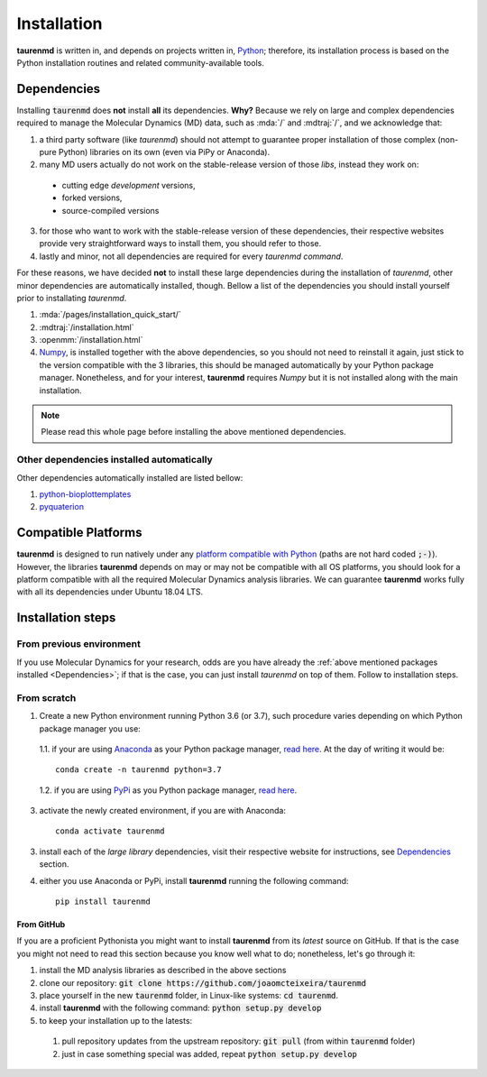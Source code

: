 Installation
============

**taurenmd** is written in, and depends on projects written in, `Python <http://www.python.org>`_; therefore, its installation process is based on the Python installation routines and related community-available tools.

Dependencies
------------

Installing :code:`taurenmd` does **not** install **all** its dependencies. **Why?** Because we rely on large and complex dependencies required to manage the Molecular Dynamics (MD) data, such as :mda:`/` and :mdtraj:`/`, and we acknowledge that:

1. a third party software (like *taurenmd*) should not attempt to guarantee proper installation of those complex (non-pure Python) libraries on its own (even via PiPy or Anaconda).
2. many MD users actually do not work on the stable-release version of those *libs*, instead they work on:
  * cutting edge *development* versions,
  * forked versions,
  * source-compiled versions
3. for those who want to work with the stable-release version of these dependencies, their respective websites provide very straightforward ways to install them, you should refer to those.
4. lastly and minor, not all dependencies are required for every *taurenmd command*.

For these reasons, we have decided **not** to install these large dependencies during the installation of *taurenmd*, other minor dependencies are automatically installed, though. Bellow a list of the dependencies you should install yourself prior to installating *taurenmd*.

#. :mda:`/pages/installation_quick_start/`
#. :mdtraj:`/installation.html`
#. :openmm:`/installation.html`
#. `Numpy <https://numpy.org/>`_, is installed together with the above dependencies, so you should not need to reinstall it again, just stick to the version compatible with the 3 libraries, this should be managed automatically by your Python package manager. Nonetheless, and for your interest, **taurenmd** requires *Numpy* but it is not installed along with the main installation.

.. note::
    
    Please read this whole page before installing the above mentioned dependencies.

Other dependencies installed automatically
~~~~~~~~~~~~~~~~~~~~~~~~~~~~~~~~~~~~~~~~~~

Other dependencies automatically installed are listed bellow:

#. `python-bioplottemplates <https://github.com/joaomcteixeira/python-bioplottemplates>`_
#. `pyquaterion <http://kieranwynn.github.io/pyquaternion/>`_

Compatible Platforms
--------------------

**taurenmd** is designed to run natively under any `platform compatible with Python <https://pythondev.readthedocs.io/platforms.html>`_ (paths are not hard coded :code:`;-)`). However, the libraries **taurenmd** depends on may or may not be compatible with all OS platforms, you should look for a platform compatible with all the required Molecular Dynamics analysis libraries. We can guarantee **taurenmd** works fully with all its dependencies under Ubuntu 18.04 LTS.

Installation steps
------------------

From previous environment
~~~~~~~~~~~~~~~~~~~~~~~~~

If you use Molecular Dynamics for your research, odds are you have already the :ref:`above mentioned packages installed <Dependencies>`; if that is the case, you can just install *taurenmd* on top of them. Follow to installation steps.

From scratch
~~~~~~~~~~~~

1. Create a new Python environment running Python 3.6 (or 3.7), such procedure varies depending on which Python package manager you use:

  1.1. if your are using `Anaconda`_ as your Python package manager, `read here <https://docs.conda.io/projects/conda/en/latest/user-guide/tasks/manage-environments.html>`_. At the day of writing it would be::
    
    conda create -n taurenmd python=3.7

  1.2. if you are using `PyPi`_ as you Python package manager, `read here <https://packaging.python.org/guides/installing-using-pip-and-virtual-environments/>`_.

3. activate the newly created environment, if you are with Anaconda::

    conda activate taurenmd

3. install each of the *large library* dependencies, visit their respective website for instructions, see `Dependencies`_ section.

4. either you use Anaconda or PyPi, install **taurenmd** running the following command::

    pip install taurenmd

From GitHub
```````````

If you are a proficient Pythonista you might want to install **taurenmd** from its *latest* source on GitHub. If that is the case you might not need to read this section because you know well what to do; nonetheless, let's go through it:

#. install the MD analysis libraries as described in the above sections
#. clone our repository: :code:`git clone https://github.com/joaomcteixeira/taurenmd`
#. place yourself in the new :code:`taurenmd` folder, in Linux-like systems: :code:`cd taurenmd`.
#. install **taurenmd** with the following command: :code:`python setup.py develop`
#. to keep your installation up to the latests:
  #. pull repository updates from the upstream repository: :code:`git pull` (from within :code:`taurenmd` folder)
  #. just in case something special was added, repeat :code:`python setup.py develop`


.. _PyPi: https://pypi.org/
.. _Anaconda: https://www.anaconda.com/distribution/
